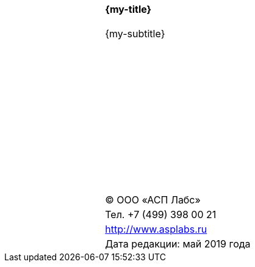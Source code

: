 
[cols="2,3,2",grid=none, frame=none]
|====
|| {zwsp} |
|| {zwsp} |
|| {zwsp} |
|| {zwsp} |
|| {zwsp} |
|| {zwsp} |
|| {zwsp} |
|| {zwsp} |
| .10+^| *{my-title}*  |||||||||||||||||||
| .10+^| {my-subtitle} |||||||||||||||||||
| {zwsp} | {zwsp} | {zwsp} | {zwsp} | {zwsp} | {zwsp} | {zwsp} | {zwsp} | {zwsp} |
| {zwsp} | {zwsp} | {zwsp} | {zwsp} | {zwsp} | {zwsp} | {zwsp} | {zwsp} | {zwsp} |
| {zwsp} | {zwsp} | {zwsp} | {zwsp} | {zwsp} | {zwsp} | {zwsp} | {zwsp} | {zwsp} |
| ^| (C) ООО «АСП Лабс»           |
| ^| Тел. +7 (499) 398 00 21      |
| ^| http://www.asplabs.ru        |
| ^| Дата редакции: май 2019 года |



|====

<<<<
